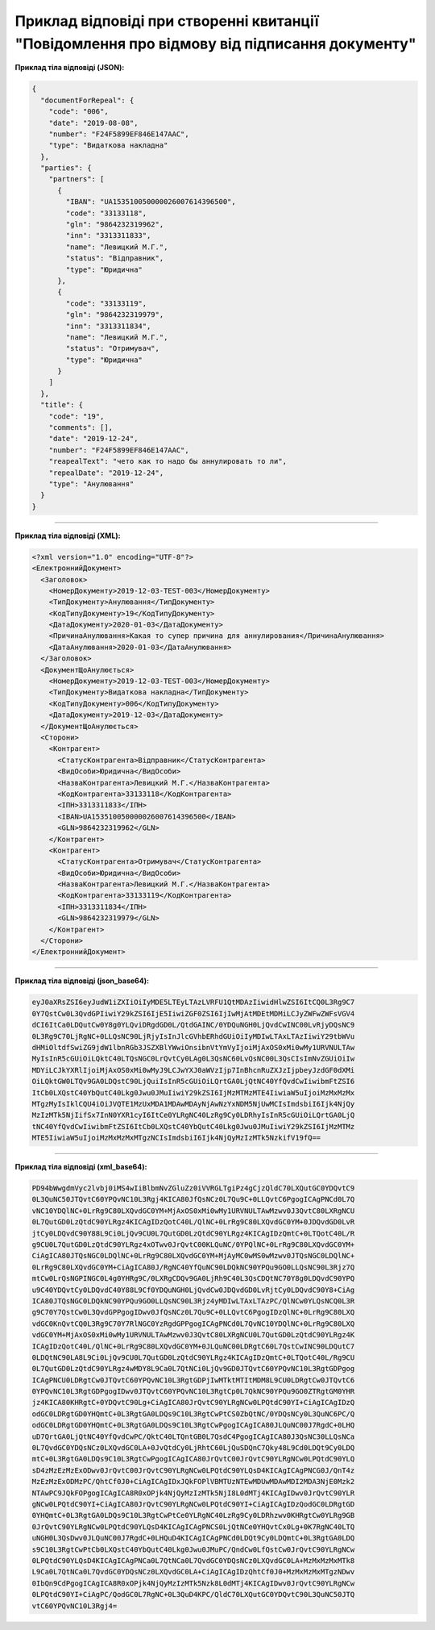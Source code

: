 ########################################################################################################
**Приклад відповіді при створенні квитанції "Повідомлення про відмову від підписання документу"**
########################################################################################################

**Приклад тіла відповіді (JSON):**

.. code:: json

	{
	  "documentForRepeal": {
	    "code": "006",
	    "date": "2019-08-08",
	    "number": "F24F5899EF846E147AAC",
	    "type": "Видаткова накладна"
	  },
	  "parties": {
	    "partners": [
	      {
	        "IBAN": "UA153510050000026007614396500",
	        "code": "33133118",
	        "gln": "9864232319962",
	        "inn": "3313311833",
	        "name": "Левицкий М.Г.",
	        "status": "Відправник",
	        "type": "Юридична"
	      },
	      {
	        "code": "33133119",
	        "gln": "9864232319979",
	        "inn": "3313311834",
	        "name": "Левицкий М.Г.",
	        "status": "Отримувач",
	        "type": "Юридична"
	      }
	    ]
	  },
	  "title": {
	    "code": "19",
	    "comments": [],
	    "date": "2019-12-24",
	    "number": "F24F5899EF846E147AAC",
	    "reapealText": "чето как то надо бы аннулировать то ли",
	    "repealDate": "2019-12-24",
	    "type": "Анулювання"
	  }
	}

------------------

**Приклад тіла відповіді (XML):**

.. code:: XML

    <?xml version="1.0" encoding="UTF-8"?> 
    <ЕлектроннийДокумент>
      <Заголовок>
        <НомерДокументу>2019-12-03-TEST-003</НомерДокументу>
        <ТипДокументу>Анулювання</ТипДокументу>
        <КодТипуДокументу>19</КодТипуДокументу>
        <ДатаДокументу>2020-01-03</ДатаДокументу>
        <ПричинаАнулювання>Какая то супер причина для аннулирования</ПричинаАнулювання>
        <ДатаАнулювання>2020-01-03</ДатаАнулювання>
      </Заголовок>
      <ДокументЩоАнулюється>
        <НомерДокументу>2019-12-03-TEST-003</НомерДокументу>
        <ТипДокументу>Видаткова накладна</ТипДокументу>
        <КодТипуДокументу>006</КодТипуДокументу>
        <ДатаДокументу>2019-12-03</ДатаДокументу>
      </ДокументЩоАнулюється>
      <Сторони>
        <Контрагент>
          <СтатусКонтрагента>Відправник</СтатусКонтрагента>
          <ВидОсоби>Юридична</ВидОсоби>
          <НазваКонтрагента>Левицкий М.Г.</НазваКонтрагента>
          <КодКонтрагента>33133118</КодКонтрагента>
          <ІПН>3313311833</ІПН>
          <IBAN>UA153510050000026007614396500</IBAN>
          <GLN>9864232319962</GLN>
        </Контрагент>
        <Контрагент>
          <СтатусКонтрагента>Отримувач</СтатусКонтрагента>
          <ВидОсоби>Юридична</ВидОсоби>
          <НазваКонтрагента>Левицкий М.Г.</НазваКонтрагента>
          <КодКонтрагента>33133119</КодКонтрагента>
          <ІПН>3313311834</ІПН>
          <GLN>9864232319979</GLN>
        </Контрагент>
      </Сторони>
    </ЕлектроннийДокумент>

--------------

**Приклад тіла відповіді (json_base64):**

.. code:: json

    eyJ0aXRsZSI6eyJudW1iZXIiOiIyMDE5LTEyLTAzLVRFU1QtMDAzIiwidHlwZSI6ItCQ0L3Rg9C7
    0Y7QstCw0L3QvdGPIiwiY29kZSI6IjE5IiwiZGF0ZSI6IjIwMjAtMDEtMDMiLCJyZWFwZWFsVGV4
    dCI6ItCa0LDQutCw0Y8g0YLQviDRgdGD0L/QtdGAINC/0YDQuNGH0LjQvdCwINC00LvRjyDQsNC9
    0L3Rg9C70LjRgNC+0LLQsNC90LjRjyIsInJlcGVhbERhdGUiOiIyMDIwLTAxLTAzIiwiY29tbWVu
    dHMiOltdfSwiZG9jdW1lbnRGb3JSZXBlYWwiOnsibnVtYmVyIjoiMjAxOS0xMi0wMy1URVNULTAw
    MyIsInR5cGUiOiLQktC40LTQsNGC0LrQvtCy0LAg0L3QsNC60LvQsNC00L3QsCIsImNvZGUiOiIw
    MDYiLCJkYXRlIjoiMjAxOS0xMi0wMyJ9LCJwYXJ0aWVzIjp7InBhcnRuZXJzIjpbeyJzdGF0dXMi
    OiLQktGW0LTQv9GA0LDQstC90LjQuiIsInR5cGUiOiLQrtGA0LjQtNC40YfQvdCwIiwibmFtZSI6
    ItCb0LXQstC40YbQutC40Lkg0Jwu0JMuIiwiY29kZSI6IjMzMTMzMTE4IiwiaW5uIjoiMzMxMzMx
    MTgzMyIsIklCQU4iOiJVQTE1MzUxMDA1MDAwMDAyNjAwNzYxNDM5NjUwMCIsImdsbiI6Ijk4NjQy
    MzIzMTk5NjIifSx7InN0YXR1cyI6ItCe0YLRgNC40LzRg9Cy0LDRhyIsInR5cGUiOiLQrtGA0LjQ
    tNC40YfQvdCwIiwibmFtZSI6ItCb0LXQstC40YbQutC40Lkg0Jwu0JMuIiwiY29kZSI6IjMzMTMz
    MTE5IiwiaW5uIjoiMzMxMzMxMTgzNCIsImdsbiI6Ijk4NjQyMzIzMTk5NzkifV19fQ==

--------------

**Приклад тіла відповіді (xml_base64):**

.. code:: json

    PD94bWwgdmVyc2lvbj0iMS4wIiBlbmNvZGluZz0iVVRGLTgiPz4gCjzQldC70LXQutGC0YDQvtC9
    0L3QuNC50JTQvtC60YPQvNC10L3Rgj4KICA80JfQsNCz0L7Qu9C+0LLQvtC6PgogICAgPNCd0L7Q
    vNC10YDQlNC+0LrRg9C80LXQvdGC0YM+MjAxOS0xMi0wMy1URVNULTAwMzwv0J3QvtC80LXRgNCU
    0L7QutGD0LzQtdC90YLRgz4KICAgIDzQotC40L/QlNC+0LrRg9C80LXQvdGC0YM+0JDQvdGD0LvR
    jtCy0LDQvdC90Y88L9Ci0LjQv9CU0L7QutGD0LzQtdC90YLRgz4KICAgIDzQmtC+0LTQotC40L/R
    g9CU0L7QutGD0LzQtdC90YLRgz4xOTwv0JrQvtC00KLQuNC/0YPQlNC+0LrRg9C80LXQvdGC0YM+
    CiAgICA80JTQsNGC0LDQlNC+0LrRg9C80LXQvdGC0YM+MjAyMC0wMS0wMzwv0JTQsNGC0LDQlNC+
    0LrRg9C80LXQvdGC0YM+CiAgICA80J/RgNC40YfQuNC90LDQkNC90YPQu9GO0LLQsNC90L3Rjz7Q
    mtCw0LrQsNGPINGC0L4g0YHRg9C/0LXRgCDQv9GA0LjRh9C40L3QsCDQtNC70Y8g0LDQvdC90YPQ
    u9C40YDQvtCy0LDQvdC40Y88L9Cf0YDQuNGH0LjQvdCw0JDQvdGD0LvRjtCy0LDQvdC90Y8+CiAg
    ICA80JTQsNGC0LDQkNC90YPQu9GO0LLQsNC90L3Rjz4yMDIwLTAxLTAzPC/QlNCw0YLQsNCQ0L3R
    g9C70Y7QstCw0L3QvdGPPgogIDwv0JfQsNCz0L7Qu9C+0LLQvtC6PgogIDzQlNC+0LrRg9C80LXQ
    vdGC0KnQvtCQ0L3Rg9C70Y7RlNGC0YzRgdGPPgogICAgPNCd0L7QvNC10YDQlNC+0LrRg9C80LXQ
    vdGC0YM+MjAxOS0xMi0wMy1URVNULTAwMzwv0J3QvtC80LXRgNCU0L7QutGD0LzQtdC90YLRgz4K
    ICAgIDzQotC40L/QlNC+0LrRg9C80LXQvdGC0YM+0JLQuNC00LDRgtC60L7QstCwINC90LDQutC7
    0LDQtNC90LA8L9Ci0LjQv9CU0L7QutGD0LzQtdC90YLRgz4KICAgIDzQmtC+0LTQotC40L/Rg9CU
    0L7QutGD0LzQtdC90YLRgz4wMDY8L9Ca0L7QtNCi0LjQv9GD0JTQvtC60YPQvNC10L3RgtGDPgog
    ICAgPNCU0LDRgtCw0JTQvtC60YPQvNC10L3RgtGDPjIwMTktMTItMDM8L9CU0LDRgtCw0JTQvtC6
    0YPQvNC10L3RgtGDPgogIDwv0JTQvtC60YPQvNC10L3RgtCp0L7QkNC90YPQu9GO0ZTRgtGM0YHR
    jz4KICA80KHRgtC+0YDQvtC90Lg+CiAgICA80JrQvtC90YLRgNCw0LPQtdC90YI+CiAgICAgIDzQ
    odGC0LDRgtGD0YHQmtC+0L3RgtGA0LDQs9C10L3RgtCwPtCS0ZbQtNC/0YDQsNCy0L3QuNC6PC/Q
    odGC0LDRgtGD0YHQmtC+0L3RgtGA0LDQs9C10L3RgtCwPgogICAgICA80JLQuNC00J7RgdC+0LHQ
    uD7QrtGA0LjQtNC40YfQvdCwPC/QktC40LTQntGB0L7QsdC4PgogICAgICA80J3QsNC30LLQsNCa
    0L7QvdGC0YDQsNCz0LXQvdGC0LA+0JvQtdCy0LjRhtC60LjQuSDQnC7Qky48L9Cd0LDQt9Cy0LDQ
    mtC+0L3RgtGA0LDQs9C10L3RgtCwPgogICAgICA80JrQvtC00JrQvtC90YLRgNCw0LPQtdC90YLQ
    sD4zMzEzMzExODwv0JrQvtC00JrQvtC90YLRgNCw0LPQtdC90YLQsD4KICAgICAgPNCG0J/QnT4z
    MzEzMzExODMzPC/QhtCf0J0+CiAgICAgIDxJQkFOPlVBMTUzNTEwMDUwMDAwMDI2MDA3NjE0Mzk2
    NTAwPC9JQkFOPgogICAgICA8R0xOPjk4NjQyMzIzMTk5NjI8L0dMTj4KICAgIDwv0JrQvtC90YLR
    gNCw0LPQtdC90YI+CiAgICA80JrQvtC90YLRgNCw0LPQtdC90YI+CiAgICAgIDzQodGC0LDRgtGD
    0YHQmtC+0L3RgtGA0LDQs9C10L3RgtCwPtCe0YLRgNC40LzRg9Cy0LDRhzwv0KHRgtCw0YLRg9GB
    0JrQvtC90YLRgNCw0LPQtdC90YLQsD4KICAgICAgPNCS0LjQtNCe0YHQvtCx0Lg+0K7RgNC40LTQ
    uNGH0L3QsDwv0JLQuNC00J7RgdC+0LHQuD4KICAgICAgPNCd0LDQt9Cy0LDQmtC+0L3RgtGA0LDQ
    s9C10L3RgtCwPtCb0LXQstC40YbQutC40Lkg0Jwu0JMuPC/QndCw0LfQstCw0JrQvtC90YLRgNCw
    0LPQtdC90YLQsD4KICAgICAgPNCa0L7QtNCa0L7QvdGC0YDQsNCz0LXQvdGC0LA+MzMxMzMxMTk8
    L9Ca0L7QtNCa0L7QvdGC0YDQsNCz0LXQvdGC0LA+CiAgICAgIDzQhtCf0J0+MzMxMzMxMTgzNDwv
    0IbQn9CdPgogICAgICA8R0xOPjk4NjQyMzIzMTk5Nzk8L0dMTj4KICAgIDwv0JrQvtC90YLRgNCw
    0LPQtdC90YI+CiAgPC/QodGC0L7RgNC+0L3QuD4KPC/QldC70LXQutGC0YDQvtC90L3QuNC50JTQ
    vtC60YPQvNC10L3Rgj4=



